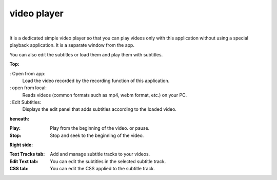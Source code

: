 .. index:: video player (screen composition)

#####################################
video player
#####################################

.. image:: ../img/screen_videoplayer.png
    :align: center

|

It is a dedicated simple video player so that you can play videos only with this application without using a special playback application. It is a separate window from the app.

You can also edit the subtitles or load them and play them with subtitles.


**Top:**

: Open from app:
    Load the video recorded by the recording function of this application.
: open from local:
    Reads videos (common formats such as mp4, webm format, etc.) on your PC.
: Edit Subtitles:
    Displays the edit panel that adds subtitles according to the loaded video.


**beneath:**

:Play: Play from the beginning of the video. or pause.
:Stop: Stop and seek to the beginning of the video.

**Right side:**

:Text Tracks tab: Add and manage subtitle tracks to your videos.
:Edit Text tab: You can edit the subtitles in the selected subtitle track.
:CSS tab: You can edit the CSS applied to the subtitle track.
